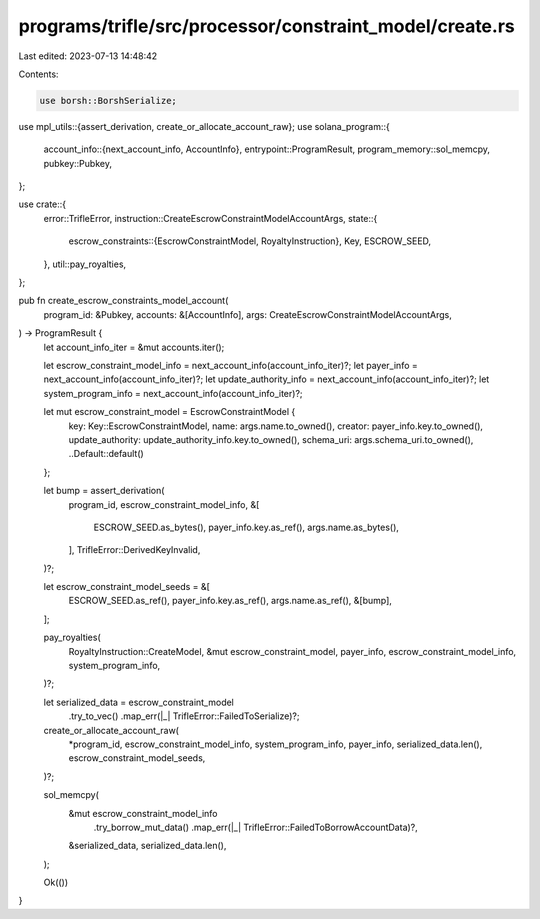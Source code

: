 programs/trifle/src/processor/constraint_model/create.rs
========================================================

Last edited: 2023-07-13 14:48:42

Contents:

.. code-block:: rs

    use borsh::BorshSerialize;
use mpl_utils::{assert_derivation, create_or_allocate_account_raw};
use solana_program::{
    account_info::{next_account_info, AccountInfo},
    entrypoint::ProgramResult,
    program_memory::sol_memcpy,
    pubkey::Pubkey,
};

use crate::{
    error::TrifleError,
    instruction::CreateEscrowConstraintModelAccountArgs,
    state::{
        escrow_constraints::{EscrowConstraintModel, RoyaltyInstruction},
        Key, ESCROW_SEED,
    },
    util::pay_royalties,
};

pub fn create_escrow_constraints_model_account(
    program_id: &Pubkey,
    accounts: &[AccountInfo],
    args: CreateEscrowConstraintModelAccountArgs,
) -> ProgramResult {
    let account_info_iter = &mut accounts.iter();

    let escrow_constraint_model_info = next_account_info(account_info_iter)?;
    let payer_info = next_account_info(account_info_iter)?;
    let update_authority_info = next_account_info(account_info_iter)?;
    let system_program_info = next_account_info(account_info_iter)?;

    let mut escrow_constraint_model = EscrowConstraintModel {
        key: Key::EscrowConstraintModel,
        name: args.name.to_owned(),
        creator: payer_info.key.to_owned(),
        update_authority: update_authority_info.key.to_owned(),
        schema_uri: args.schema_uri.to_owned(),
        ..Default::default()
    };

    let bump = assert_derivation(
        program_id,
        escrow_constraint_model_info,
        &[
            ESCROW_SEED.as_bytes(),
            payer_info.key.as_ref(),
            args.name.as_bytes(),
        ],
        TrifleError::DerivedKeyInvalid,
    )?;

    let escrow_constraint_model_seeds = &[
        ESCROW_SEED.as_ref(),
        payer_info.key.as_ref(),
        args.name.as_ref(),
        &[bump],
    ];

    pay_royalties(
        RoyaltyInstruction::CreateModel,
        &mut escrow_constraint_model,
        payer_info,
        escrow_constraint_model_info,
        system_program_info,
    )?;

    let serialized_data = escrow_constraint_model
        .try_to_vec()
        .map_err(|_| TrifleError::FailedToSerialize)?;

    create_or_allocate_account_raw(
        *program_id,
        escrow_constraint_model_info,
        system_program_info,
        payer_info,
        serialized_data.len(),
        escrow_constraint_model_seeds,
    )?;

    sol_memcpy(
        &mut escrow_constraint_model_info
            .try_borrow_mut_data()
            .map_err(|_| TrifleError::FailedToBorrowAccountData)?,
        &serialized_data,
        serialized_data.len(),
    );

    Ok(())
}


